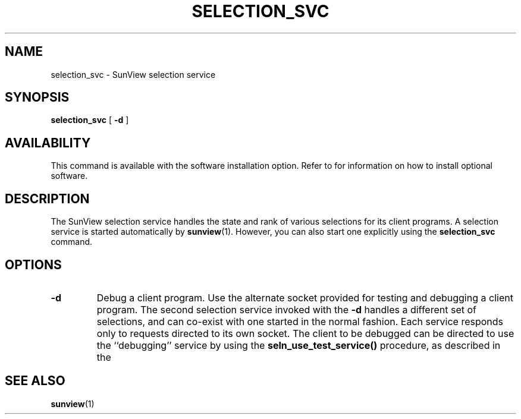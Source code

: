 .\" @(#)selection_svc.1 1.1 92/07/30 SMI;
.TH SELECTION_SVC 1 "21 December 1987"
.SH NAME
selection_svc \- SunView selection service
.SH SYNOPSIS
.B selection_svc
.RB [ " \-d " ]
.SH AVAILABILITY
This command is available with the
.TX SVBG 
software installation option.  Refer to
.TX INSTALL
for information on how to install optional software.
.SH DESCRIPTION
.IX "selection_svc" "" "\fLselection_svc\fR"
.LP
The SunView selection service handles the
state and rank of various selections
for its client programs.  A selection service
is started automatically by
.BR sunview (1).
However, you can also start one explicitly using the
.B selection_svc
command.
.SH OPTIONS
.TP
.B \-d
Debug a client program.  Use the alternate
socket provided for testing and
debugging a client program.   The second selection
service invoked with the
.B \-d
handles a different set of selections, and
can co-exist with one started in
the normal fashion.  Each service responds
only to requests directed to its
own socket.  The client to be debugged
can be directed to use the ``debugging''
service by using the
.B seln_use_test_service()
procedure, as described in the
.TX SVSPG .
.SH SEE ALSO
.TP
.BR sunview (1)
.LP
.TX SVBG
.LP
.TX SVSPG
